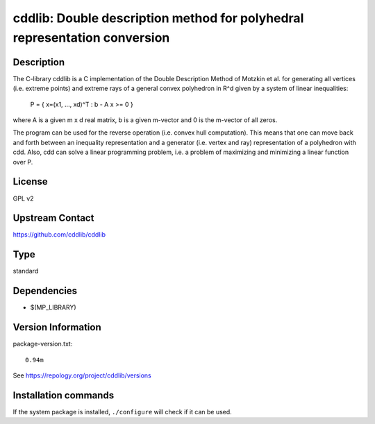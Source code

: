 .. _spkg_cddlib:

cddlib: Double description method for polyhedral representation conversion
==========================================================================

Description
-----------

The C-library cddlib is a C implementation of the Double Description
Method of Motzkin et al. for generating all vertices (i.e. extreme
points) and extreme rays of a general convex polyhedron in R^d given by
a system of linear inequalities:

   P = { x=(x1, ..., xd)^T : b - A x >= 0 }

where A is a given m x d real matrix, b is a given m-vector and 0 is the
m-vector of all zeros.

The program can be used for the reverse operation (i.e. convex hull
computation). This means that one can move back and forth between an
inequality representation and a generator (i.e. vertex and ray)
representation of a polyhedron with cdd. Also, cdd can solve a linear
programming problem, i.e. a problem of maximizing and minimizing a
linear function over P.

License
-------

GPL v2


Upstream Contact
----------------

https://github.com/cddlib/cddlib


Type
----

standard


Dependencies
------------

- $(MP_LIBRARY)

Version Information
-------------------

package-version.txt::

    0.94m

See https://repology.org/project/cddlib/versions

Installation commands
---------------------

.. tab:: Sage distribution:

   .. CODE-BLOCK:: bash

       $ sage -i cddlib

.. tab:: Arch Linux:

   .. CODE-BLOCK:: bash

       $ sudo pacman -S cddlib

.. tab:: conda-forge:

   .. CODE-BLOCK:: bash

       $ conda install cddlib

.. tab:: Debian/Ubuntu:

   .. CODE-BLOCK:: bash

       $ sudo apt-get install libcdd-dev libcdd-tools

.. tab:: Fedora/Redhat/CentOS:

   .. CODE-BLOCK:: bash

       $ sudo dnf install cddlib cddlib-devel

.. tab:: FreeBSD:

   .. CODE-BLOCK:: bash

       $ sudo pkg install math/cddlib

.. tab:: Gentoo Linux:

   .. CODE-BLOCK:: bash

       $ sudo emerge sci-libs/cddlib\[tools\]

.. tab:: Homebrew:

   .. CODE-BLOCK:: bash

       $ brew install cddlib

.. tab:: MacPorts:

   .. CODE-BLOCK:: bash

       $ sudo port install cddlib

.. tab:: Nixpkgs:

   .. CODE-BLOCK:: bash

       $ nix-env -f \'\<nixpkgs\>\' --install --attr cddlib

.. tab:: openSUSE:

   .. CODE-BLOCK:: bash

       $ sudo zypper install cddlib-tools pkgconfig\(cddlib\)

.. tab:: Void Linux:

   .. CODE-BLOCK:: bash

       $ sudo xbps-install cddlib-devel


If the system package is installed, ``./configure`` will check if it can be used.
